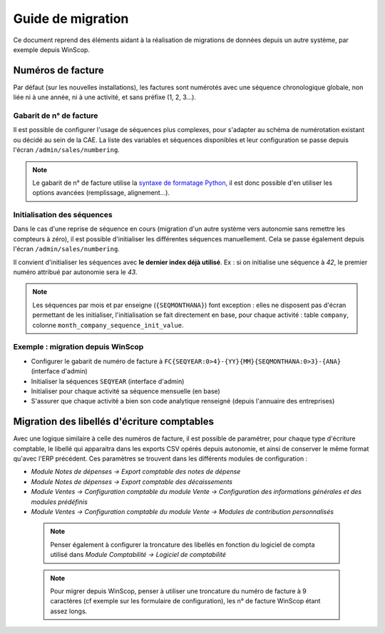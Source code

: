 Guide de migration
==================

Ce document reprend des éléments aidant à la réalisation de migrations de
données depuis un autre système, par exemple depuis WinScop.

Numéros de facture
------------------

Par défaut (sur les nouvelles installations), les factures sont numérotés avec
une séquence chronologique globale, non liée ni à une année, ni à une activité,
et sans préfixe (1, 2, 3…).

Gabarit de n° de facture
^^^^^^^^^^^^^^^^^^^^^^^

Il est possible de configurer l'usage de séquences plus complexes, pour
s'adapter au schéma de numérotation existant ou décidé au sein de la CAE. La
liste des variables et séquences disponibles et leur configuration se passe
depuis l'écran ``/admin/sales/numbering``.

.. note::

   Le gabarit de n° de facture utilise la `syntaxe de formatage Python`_, il est
   donc possible d'en utiliser les options avancées (remplissage, alignement…).


   .. _`syntaxe de formatage Python`:
      https://docs.python.org/2.7/library/string.html#format-specification-mini-language

Initialisation des séquences
^^^^^^^^^^^^^^^^^^^^^^^^^^^^

Dans le cas d'une reprise de séquence en cours (migration d'un autre système
vers autonomie sans remettre les compteurs à zéro), il est possible
d'initialiser les différentes séquences manuellement. Cela se passe également
depuis l'écran ``/admin/sales/numbering``.


Il convient d'initialiser les séquences avec **le dernier index déjà
utilisé**. Ex : si on initialise une séquence à *42*, le premier numéro
attribué par autonomie sera le *43*.

.. note::

   Les séquences par mois et par enseigne (``{SEQMONTHANA}``) font exception :
   elles ne disposent pas d'écran permettant de les initialiser,
   l'initialisation se fait directement en base, pour chaque activité : table
   ``company``, colonne ``month_company_sequence_init_value``.

Exemple : migration depuis WinScop
^^^^^^^^^^^^^^^^^^^^^^^^^^^^^^^^^^

- Configurer le gabarit de numéro de facture à
  ``FC{SEQYEAR:0>4}-{YY}{MM}{SEQMONTHANA:0>3}-{ANA}`` (interface d'admin)
- Initialiser la séquences ``SEQYEAR`` (interface d'admin)
- Initialiser pour chaque activité sa séquence mensuelle (en base)
- S'assurer que chaque activité a bien son code analytique renseigné (depuis
  l'annuaire des entreprises)


Migration des libellés d'écriture comptables
--------------------------------------------

Avec une logique similaire à celle des numéros de facture, il est possible
de paramétrer, pour chaque type d'écriture comptable, le libellé qui apparaitra
dans les exports CSV opérés depuis autonomie, et ainsi de conserver le même
format qu'avec l'ERP précédent. Ces paramètres se trouvent dans les différents
modules de configuration :

- *Module Notes de dépenses → Export comptable des notes de dépense*
- *Module Notes de dépenses → Export comptable des décaissements*
- *Module Ventes → Configuration comptable du module Vente → Configuration des informations générales et des modules prédéfinis*
- *Module Ventes → Configuration comptable du module Vente → Modules de contribution personnalisés*

 .. note:: Penser également à configurer la troncature des libellés en fonction
           du logiciel de compta utilisé dans *Module Comptabilité → Logiciel
           de comptabilité*

 .. note:: Pour migrer depuis WinScop, penser à utiliser une troncature du
           numéro de facture à 9 caractères (cf exemple sur les formulaire de
           configuration), les n° de facture WinScop étant assez longs.
